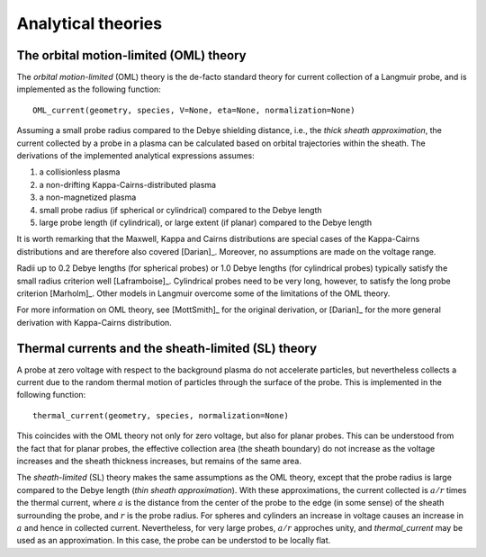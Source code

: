 Analytical theories
-------------------

.. _OML:

The orbital motion-limited (OML) theory
~~~~~~~~~~~~~~~~~~~~~~~~~~~~~~~~~~~~~~~
The *orbital motion-limited* (OML) theory is the de-facto standard theory for current collection of a Langmuir probe, and is implemented as the following function::

    OML_current(geometry, species, V=None, eta=None, normalization=None)

Assuming a small probe radius compared to the Debye shielding distance, i.e., the *thick sheath approximation*, the current collected by a probe in a plasma can be calculated based on orbital trajectories within the sheath. The derivations of the implemented analytical expressions assumes:

1. a collisionless plasma
2. a non-drifting Kappa-Cairns-distributed plasma
3. a non-magnetized plasma
4. small probe radius (if spherical or cylindrical) compared to the Debye length
5. large probe length (if cylindrical), or large extent (if planar) compared to the Debye length

It is worth remarking that the Maxwell, Kappa and Cairns distributions are special cases of the Kappa-Cairns distributions and are therefore also covered [Darian]_. Moreover, no assumptions are made on the voltage range.

Radii up to 0.2 Debye lengths (for spherical probes) or 1.0 Debye lengths (for cylindrical probes) typically satisfy the small radius criterion well [Laframboise]_. Cylindrical probes need to be very long, however, to satisfy the long probe criterion [Marholm]_. Other models in Langmuir overcome some of the limitations of the OML theory.

For more information on OML theory, see [MottSmith]_ for the original derivation, or [Darian]_ for the more general derivation with Kappa-Cairns distribution.

.. _thermal-current:

Thermal currents and the sheath-limited (SL) theory
~~~~~~~~~~~~~~~~~~~~~~~~~~~~~~~~~~~~~~~~~~~~~~~~~~~
A probe at zero voltage with respect to the background plasma do not accelerate particles, but nevertheless collects a current due to the random thermal motion of particles through the surface of the probe. This is implemented in the following function::

    thermal_current(geometry, species, normalization=None)

This coincides with the OML theory not only for zero voltage, but also for planar probes. This can be understood from the fact that for planar probes, the effective collection area (the sheath boundary) do not increase as the voltage increases and the sheath thickness increases, but remains of the same area.

The *sheath-limited* (SL) theory makes the same assumptions as the OML theory, except that the probe radius is large compared to the Debye length (*thin sheath approximation*). With these approximations, the current collected is :math:`a/r` times the thermal current, where :math:`a` is the distance from the center of the probe to the edge (in some sense) of the sheath surrounding the probe, and :math:`r` is the probe radius. For spheres and cylinders an increase in voltage causes an increase in :math:`a` and hence in collected current. Nevertheless, for very large probes, :math:`a/r` approches unity, and `thermal_current` may be used as an approximation. In this case, the probe can be understod to be locally flat.
